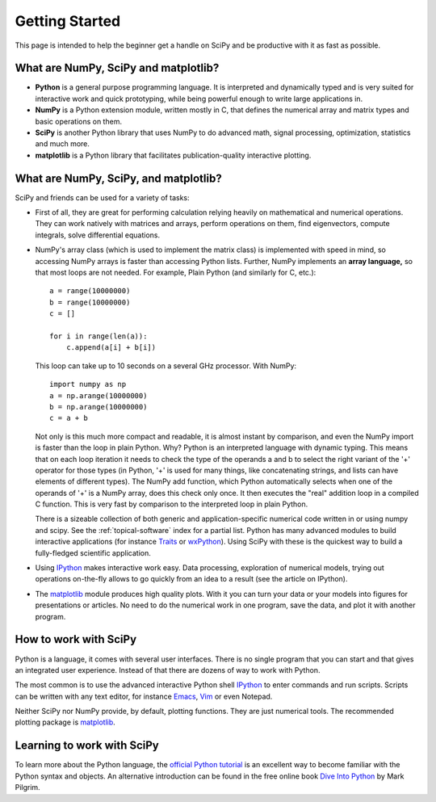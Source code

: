 ===============
Getting Started
===============

This page is intended to help the beginner get a handle on SciPy and be
productive with it as fast as possible. 

What are NumPy, SciPy and matplotlib?
-------------------------------------

* **Python** is a general purpose programming language. It is interpreted and
  dynamically typed and is very suited for interactive work and quick
  prototyping, while being powerful enough to write large applications in.

* **NumPy** is a Python extension module, written mostly in C, that defines
  the numerical array and matrix types and basic operations on them.

* **SciPy** is another Python library that uses NumPy to do advanced math,
  signal processing, optimization, statistics and much more.

* **matplotlib** is a Python library that facilitates publication-quality 
  interactive plotting.

What are NumPy, SciPy, and matplotlib?
--------------------------------------

SciPy and friends can be used for a variety of tasks:

* First of all, they are great for performing calculation relying heavily on
  mathematical and numerical operations. They can work natively with matrices
  and arrays, perform operations on them, find eigenvectors, compute integrals,
  solve differential equations.
* NumPy's array class (which is used to implement the matrix class) is
  implemented with speed in mind, so accessing NumPy arrays is faster than
  accessing Python lists. Further, NumPy implements an **array language,** so 
  that most loops are not needed. For example, Plain Python (and similarly 
  for C, etc.): 

  ::
  
      a = range(10000000)
      b = range(10000000)
      c = []

      for i in range(len(a)):
          c.append(a[i] + b[i])

  This loop can take up to 10 seconds on a several GHz processor. With NumPy:

  ::
      
      import numpy as np
      a = np.arange(10000000)
      b = np.arange(10000000)
      c = a + b
  
  Not only is this much more compact and readable, it is almost instant
  by comparison, and even the NumPy import is faster than the loop in plain
  Python. Why? Python is an interpreted language with dynamic typing. This
  means that on each loop iteration it needs to check the type of the operands
  a and b to select the right variant of the '+' operator for those types (in
  Python, '+' is used for many things, like concatenating strings, and lists
  can have elements of different types). The NumPy add function, which Python
  automatically selects when one of the operands of '+' is a NumPy array, does
  this check only once. It then executes the "real" addition loop in a compiled
  C function. This is very fast by comparison to the interpreted loop in plain
  Python.

  There is a sizeable collection of both generic and application-specific
  numerical code written in or using numpy and scipy. See the
  :ref:`topical-software` index for a partial list. Python has many advanced
  modules to build interactive applications (for instance Traits_ or
  wxPython_). Using SciPy with these is the quickest way to build a 
  fully-fledged scientific application.

* Using IPython_ makes interactive work easy. Data processing, exploration of
  numerical models, trying out operations on-the-fly allows to go quickly from
  an idea to a result (see the article on IPython). 

* The matplotlib_ module produces high quality plots. With it you can turn your
  data or your models into figures for presentations or articles. No need to do
  the numerical work in one program, save the data, and plot it with another
  program.

How to work with SciPy
----------------------

Python is a language, it comes with several user interfaces. There is no single
program that you can start and that gives an integrated user experience.
Instead of that there are dozens of way to work with Python.

The most common is to use the advanced interactive Python shell IPython_ to
enter commands and run scripts. Scripts can be written with any text editor,
for instance Emacs_, Vim_ or even Notepad.

Neither SciPy nor NumPy provide, by default, plotting functions. They are just
numerical tools. The recommended plotting package is matplotlib_.

Learning to work with SciPy
---------------------------

To learn more about the Python language, the `official Python tutorial`_ is
an excellent way to become familiar with the Python syntax and objects. An 
alternative introduction can be found in the free online book `Dive Into 
Python <http://diveintopython.org/>`_ by Mark Pilgrim.

.. _Traits: http://code.enthought.com/projects/traits/
.. _wxPython: http://www.wxpython.org/
.. _IPython: http://ipython.scipy.org/
.. _matplotlib: http://matplotlib.sourceforge.net/
.. _Emacs: http://www.gnu.org/software/emacs/
.. _Vim: http://www.vim.org/
.. _official Python tutorial: http://docs.python.org/tutorial/

